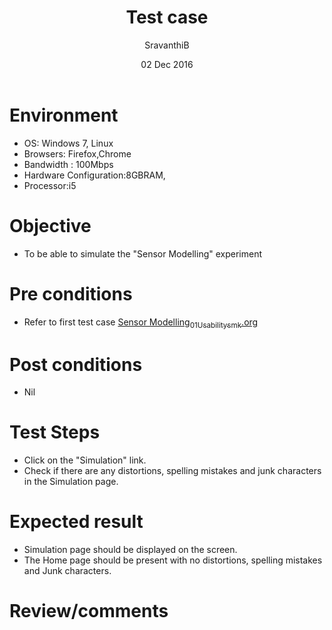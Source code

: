 #+Title: Test case
#+Date: 02 Dec 2016
#+Author: SravanthiB

* Environment

  +  OS: Windows 7, Linux
  +  Browsers: Firefox,Chrome
  +  Bandwidth : 100Mbps
  +  Hardware Configuration:8GBRAM,
  +  Processor:i5

* Objective

   + To be able to simulate the "Sensor Modelling" experiment
     
* Pre conditions

  +  Refer to first test case [[https://github.com/Virtual-Labs/mobile-robotics-iiith/blob/master/test-cases/integration_test-cases/Sensor%20Modelling_01_Usability_smk.org][Sensor Modelling_01_Usability_smk.org]]

* Post conditions

  +  Nil
     
* Test Steps

  +  Click on the "Simulation" link.
  +  Check if there are any distortions, spelling mistakes and junk
     characters in the Simulation page.

* Expected result

  + Simulation page should be displayed on the screen.
  + The Home page should be present with no distortions, spelling mistakes and Junk characters.

* Review/comments
